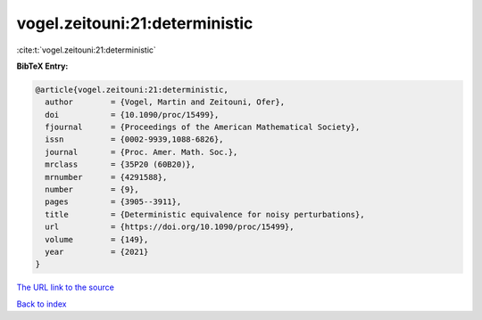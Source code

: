 vogel.zeitouni:21:deterministic
===============================

:cite:t:`vogel.zeitouni:21:deterministic`

**BibTeX Entry:**

.. code-block:: bibtex

   @article{vogel.zeitouni:21:deterministic,
     author        = {Vogel, Martin and Zeitouni, Ofer},
     doi           = {10.1090/proc/15499},
     fjournal      = {Proceedings of the American Mathematical Society},
     issn          = {0002-9939,1088-6826},
     journal       = {Proc. Amer. Math. Soc.},
     mrclass       = {35P20 (60B20)},
     mrnumber      = {4291588},
     number        = {9},
     pages         = {3905--3911},
     title         = {Deterministic equivalence for noisy perturbations},
     url           = {https://doi.org/10.1090/proc/15499},
     volume        = {149},
     year          = {2021}
   }
`The URL link to the source <https://doi.org/10.1090/proc/15499>`_


`Back to index <../By-Cite-Keys.html>`_
